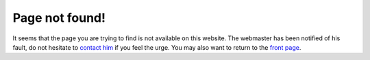 Page not found!
===============
It seems that the page you are trying to find is not available on this
website. The webmaster has been notified of his fault, do not hesitate
to `contact him </contact>`_ if you feel the urge. You may also want
to return to the `front page </>`_.
